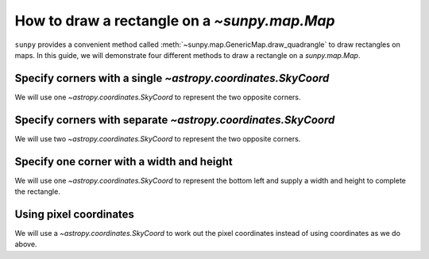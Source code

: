 .. _sunpy-how-to-create-rectangle-on-map:

*********************************************
How to draw a rectangle on a `~sunpy.map.Map`
*********************************************

``sunpy`` provides a convenient method called :meth:`~sunpy.map.GenericMap.draw_quadrangle` to draw rectangles on maps.
In this guide, we will demonstrate four different methods to draw a rectangle on a `sunpy.map.Map`.

Specify corners with a single `~astropy.coordinates.SkyCoord`
=============================================================

We will use one `~astropy.coordinates.SkyCoord` to represent the two opposite corners.

.. plot::
    :include-source:
    :context: close-figs

    import matplotlib.pyplot as plt

    import astropy.units as u
    from astropy.coordinates import SkyCoord

    import sunpy.data.sample
    import sunpy.map

    aia_map = sunpy.map.Map(sunpy.data.sample.AIA_171_IMAGE)

    fig = plt.figure()
    ax = fig.add_subplot(projection=aia_map)

    aia_map.plot(axes=ax, clip_interval=(1, 99.99)*u.percent)
    coords = SkyCoord(Tx=(100, 500) * u.arcsec, Ty=(200, 500) * u.arcsec,frame=aia_map.coordinate_frame)
    aia_map.draw_quadrangle(coords, axes=ax, edgecolor="blue")

    plt.show()

Specify corners with separate `~astropy.coordinates.SkyCoord`
=============================================================

We will use two `~astropy.coordinates.SkyCoord` to represent the two opposite corners.

.. plot::
    :include-source:
    :context: close-figs

    import matplotlib.pyplot as plt

    import astropy.units as u
    from astropy.coordinates import SkyCoord

    import sunpy.data.sample
    import sunpy.map

    aia_map = sunpy.map.Map(sunpy.data.sample.AIA_171_IMAGE)

    fig = plt.figure()
    ax = fig.add_subplot(projection=aia_map)

    aia_map.plot(axes=ax, clip_interval=(1, 99.99)*u.percent)

    bottom_left = SkyCoord(-500 * u.arcsec, 200 * u.arcsec, frame=aia_map.coordinate_frame)
    top_right = SkyCoord(-100 * u.arcsec, 500 * u.arcsec, frame=aia_map.coordinate_frame)
    aia_map.draw_quadrangle(bottom_left, axes=ax, top_right=top_right, edgecolor="green")

    plt.show()

Specify one corner with a width and height
==========================================

We will use one `~astropy.coordinates.SkyCoord` to represent the bottom left and supply a width and height to complete the rectangle.

.. plot::
    :include-source:
    :context: close-figs

    import matplotlib.pyplot as plt

    import astropy.units as u
    from astropy.coordinates import SkyCoord

    import sunpy.data.sample
    import sunpy.map

    aia_map = sunpy.map.Map(sunpy.data.sample.AIA_171_IMAGE)

    fig = plt.figure()
    ax = fig.add_subplot(projection=aia_map)

    aia_map.plot(axes=ax, clip_interval=(1, 99.99)*u.percent)

    bottom_left = SkyCoord(-500 * u.arcsec, -500 * u.arcsec, frame=aia_map.coordinate_frame)
    width = 400 * u.arcsec
    height = 300 * u.arcsec
    aia_map.draw_quadrangle(bottom_left, axes=ax, width=width, height=height, edgecolor="yellow")

    plt.show()

Using pixel coordinates
=======================

We will use a `~astropy.coordinates.SkyCoord` to work out the pixel coordinates instead of using coordinates as we do above.

.. plot::
    :include-source:
    :context: close-figs

    import matplotlib.pyplot as plt

    import astropy.units as u
    from astropy.coordinates import SkyCoord

    import sunpy.data.sample
    import sunpy.map

    aia_map = sunpy.map.Map(sunpy.data.sample.AIA_171_IMAGE)

    fig = plt.figure(figsize=(5, 5))
    ax = fig.add_subplot(projection=aia_map)
    aia_map.plot(axes=ax, clip_interval=(1, 99.99)*u.percent)

    bottom_left = aia_map.wcs.pixel_to_world(600 * u.pixel, 350 * u.pixel)
    top_right = aia_map.wcs.pixel_to_world(800 * u.pixel, 450 * u.pixel)
    aia_map.draw_quadrangle(bottom_left, axes=ax, top_right=top_right, edgecolor="red")

    plt.show()

